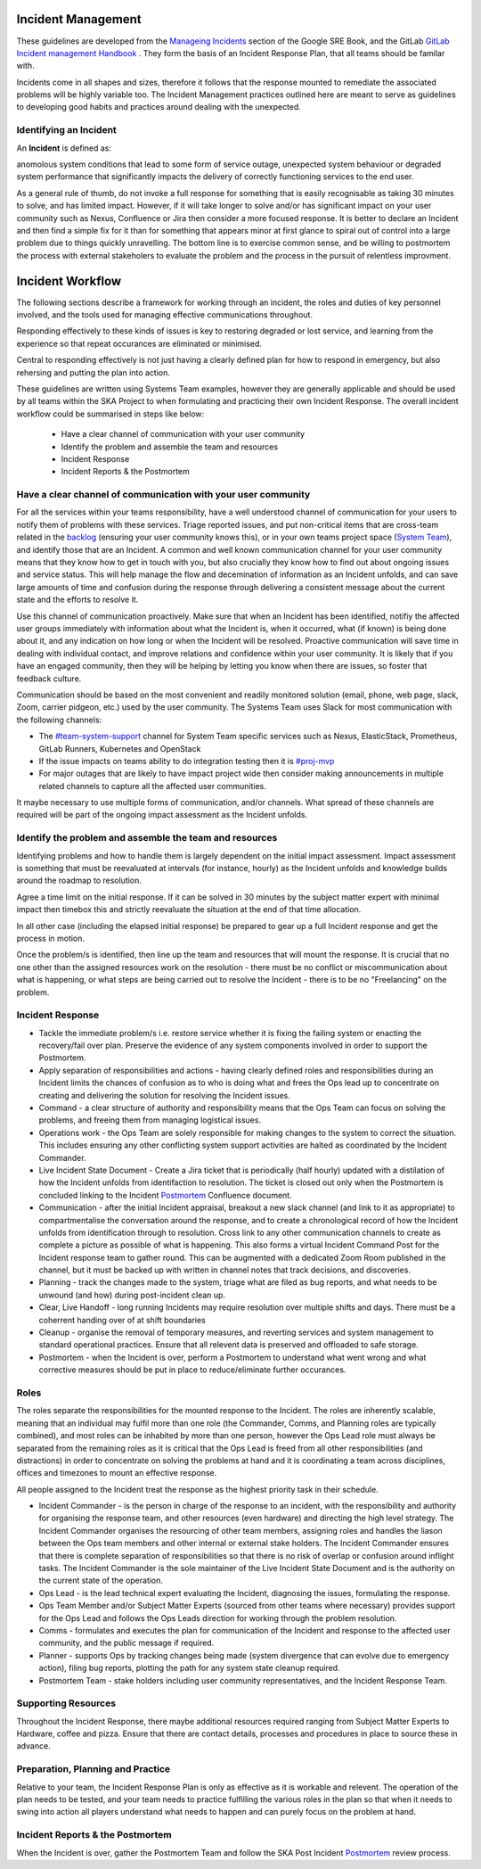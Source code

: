 Incident Management
===================

These guidelines are developed from the `Manageing Incidents <https://landing.google.com/sre/sre-book/chapters/managing-incidents/>`_ section of the Google SRE Book, and the GitLab `GitLab Incident management Handbook <https://about.gitlab.com/handbook/engineering/infrastructure/incident-management/>`_ .  They form the basis of an Incident Response Plan, that all teams should be familar with.

Incidents come in all shapes and sizes, therefore it follows that the response mounted to remediate the associated problems will be highly variable too.  The Incident Management practices outlined here are meant to serve as guidelines to developing good habits and practices around dealing with the unexpected.

Identifying an Incident
-----------------------

An **Incident** is defined as:

anomolous system conditions that lead to some form of service outage, unexpected system behaviour or degraded system performance that significantly impacts the delivery of correctly functioning services to the end user.

As a general rule of thumb, do not invoke a full response for something that is easily recognisable as taking 30 minutes to solve, and has limited impact.  However, if it will take longer to solve and/or has significant impact on your user community such as Nexus, Confluence or Jira then consider a more focused response.  It is better to declare an Incident and then find a simple fix for it than for something that appears minor at first glance to spiral out of control into a large problem due to things quickly unravelling.  The bottom line is to exercise common sense, and be willing to postmortem the process with external stakeholers to evaluate the problem and the process in the pursuit of relentless improvment.

Incident Workflow
=================

The following sections describe a framework for working through an incident, the roles and duties of key personnel involved, and the tools used for managing effective communications throughout.

Responding effectively to these kinds of issues is key to restoring degraded or lost service, and learning from the experience so that repeat occurances are eliminated or minimised.

Central to responding effectively is not just having a clearly defined plan for how to respond in emergency, but also rehersing and putting the plan into action.

These guidelines are written using Systems Team examples, however they are generally applicable and should be used by all teams within the SKA Project to when formulating and practicing their own Incident Response.
The overall incident workflow could be summarised in steps like below:
 - Have a clear channel of communication with your user community
 - Identify the problem and assemble the team and resources
 - Incident Response
 - Incident Reports & the Postmortem


Have a clear channel of communication with your user community
--------------------------------------------------------------

For all the services within your teams responsibility, have a well understood channel of communication for your users to notify them of problems with these services.  Triage reported issues, and put non-critical items that are cross-team related in the `backlog <https://jira.skatelescope.org/projects/SKB/summary>`_ (ensuring your user community knows this), or in your own teams project space (`System Team <https://jira.skatelescope.org/projects/ST/summary>`_), and identify those that are an Incident.
A common and well known communication channel for your user community means that they know how to get in touch with you, but also crucially they know how to find out about ongoing issues and service status.  This will help manage the flow and decemination of information as an Incident unfolds, and can save large amounts of time and confusion during the response through delivering a consistent message about the current state and the efforts to resolve it.

Use this channel of communication proactively.  Make sure that when an Incident has been identified, notifiy the affected user groups immediately with information about what the Incident is, when it occurred, what (if known) is being done about it, and any indication on how long or when the Incident will be resolved.  Proactive communication will save time in dealing with individual contact, and improve relations and confidence within your user community.  It is likely that if you have an engaged community, then they will be helping by letting you know when there are issues, so foster that feedback culture.

Communication should be based on the most convenient and readily monitored solution (email, phone, web page, slack, Zoom, carrier pidgeon, etc.) used by the user community.  The Systems Team uses Slack for most communication with the following channels:

* The `#team-system-support <https://skasoftware.slack.com/archives/CEMF9HXUZ>`_ channel for System Team specific services such as Nexus, ElasticStack, Prometheus, GitLab Runners, Kubernetes and OpenStack
* If the issue impacts on teams ability to do integration testing then it is `#proj-mvp <https://skasoftware.slack.com/archives/CKBDRGCKB>`_
* For major outages that are likely to have impact project wide then consider making announcements in multiple related channels to capture all the affected user communities.

It maybe necessary to use multiple forms of communication, and/or channels.  What spread of these channels are required will be part of the ongoing impact assessment as the Incident unfolds.


Identify the problem and assemble the team and resources
--------------------------------------------------------

Identifying problems and how to handle them is largely dependent on the initial impact assessment.  Impact assessment is something that must be reevaluated at intervals (for instance, hourly) as the Incident unfolds and knowledge builds around the roadmap to resolution.

Agree a time limit on the initial response.  If it can be solved in 30 minutes by the subject matter expert with minimal impact then timebox this and strictly reevaluate the situation at the end of that time allocation.

In all other case (including the elapsed initial response) be prepared to gear up a full Incident response and get the process in motion.

Once the problem/s is identified, then line up the team and resources that will mount the response.  It is crucial that no one other than the assigned resources work on the resolution - there must be no conflict or miscommunication about what is happening, or what steps are being carried out to resolve the Incident - there is to be no "Freelancing" on the problem.


Incident Response
-----------------

* Tackle the immediate problem/s i.e. restore service whether it is fixing the failing system or enacting the recovery/fail over plan. Preserve the evidence of any system components involved in order to support the Postmortem.

* Apply separation of responsibilities and actions - having clearly defined roles and responsibilities during an Incident limits the chances of confusion as to who is doing what and frees the Ops lead up to concentrate on creating and delivering the solution for resolving the Incident issues.

* Command - a clear structure of authority and responsibility means that the Ops Team can focus on solving the problems, and freeing them from managing logistical issues.

* Operations work - the Ops Team are solely responsible for making changes to the system to correct the situation.  This includes ensuring any other conflicting system support activities are halted as coordinated by the Incident Commander.

* Live Incident State Document - Create a Jira ticket that is periodically (half hourly) updated with a distilation of how the Incident unfolds from identifaction to resolution.  The ticket is closed out only when the Postmortem is concluded linking to the Incident `Postmortem <https://confluence.skatelescope.org/display/SE/Incident+Management>`_ Confluence document.

* Communication - after the initial Incident appraisal, breakout a new slack channel (and link to it as appropriate) to compartmentalise the conversation around the response, and to create a chronological record of how the Incident unfolds from identification through to resolution.  Cross link to any other communication channels to create as complete a picture as possible of what is happening.  This also forms a virtual Incident Command Post for the Incident response team to gather round.  This can be augmented with a dedicated Zoom Room published in the channel, but it must be backed up with written in channel notes that track decisions, and discoveries.

* Planning - track the changes made to the system, triage what are filed as bug reports, and what needs to be unwound (and how) during post-incident clean up.

* Clear, Live Handoff - long running Incidents may require resolution over multiple shifts and days.  There must be a coherrent handing over of  at shift boundaries

* Cleanup - organise the removal of temporary measures, and reverting services and system management to standard operational practices.  Ensure that all relevent data is preserved and offloaded to safe storage.

* Postmortem - when the Incident is over, perform a Postmortem to understand what went wrong and what corrective measures should be put in place to reduce/eliminate further occurances.


Roles
------

The roles separate the responsibilities for the mounted response to the Incident.  The roles are inherently scalable, meaning that an individual may fulfil more than one role (the Commander, Comms, and Planning roles are typically combined), and most roles can be inhabited by more than one person, however the Ops Lead role must always be separated from the remaining roles as it is critical that the Ops Lead is freed from all other responsibilities (and distractions) in order to concentrate on solving the problems at hand and it is coordinating a team across disciplines, offices and timezones to mount an effective response.

All people assigned to the Incident treat the response as the highest priority task in their schedule.

* Incident Commander - is the person in charge of the response to an incident, with the responsibility and authority for organising the response team, and other resources (even hardware) and directing the high level strategy.  The Incident Commander organises the resourcing of other team members, assigning roles and handles the liason between the Ops team members and other internal or external stake holders.  The Incident Commander ensures that there is complete separation of responsibilities so that there is no risk of overlap or confusion around inflight tasks.  The Incident Commander is the sole maintainer of the Live Incident State Document and is the authority on the current state of the operation.

* Ops Lead - is the lead technical expert evaluating the Incident, diagnosing the issues, formulating the response.

* Ops Team Member and/or Subject Matter Experts (sourced from other teams where necessary) provides support for the Ops Lead and follows the Ops Leads direction for working through the problem resolution.

* Comms - formulates and executes the plan for communication of the Incident and response to the affected user community, and the public message if required.

* Planner - supports Ops by tracking changes being made (system divergence that can evolve due to emergency action), filing bug reports, plotting the path for any system state cleanup required.

* Postmortem Team - stake holders including user community representatives, and the Incident Response Team.


Supporting Resources
--------------------

Throughout the Incident Response, there maybe additional resources required ranging from Subject Matter Experts to Hardware, coffee and pizza.  Ensure that there are contact details, processes and procedures in place to source these in advance.


Preparation, Planning and Practice
----------------------------------

Relative to your team, the Incident Response Plan is only as effective as it is workable and relevent.  The operation of the plan needs to be tested, and your team needs to practice fulfilling the various roles in the plan so that when it needs to swing into action all players understand what needs to happen and can purely focus on the problem at hand.


Incident Reports & the Postmortem
---------------------------------

When the Incident is over, gather the Postmortem Team and follow the SKA Post Incident `Postmortem <https://confluence.skatelescope.org/display/SE/Incident+Management>`_ review process.

